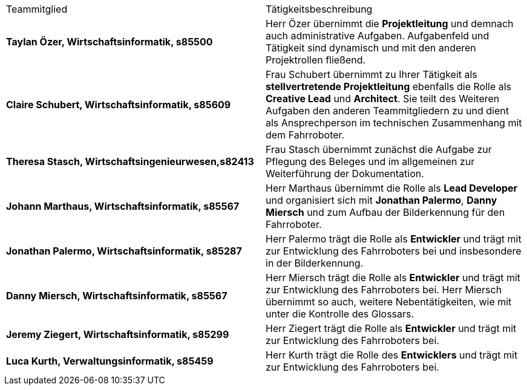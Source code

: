 |===
| Teammitglied | Tätigkeitsbeschreibung 
|**Taylan Özer, Wirtschaftsinformatik, s85500**| Herr Özer übernimmt die **Projektleitung** und demnach auch administrative Aufgaben. Aufgabenfeld und Tätigkeit sind dynamisch und mit den anderen Projektrollen fließend.

|**Claire Schubert, Wirtschaftsinformatik, s85609** | Frau Schubert übernimmt zu Ihrer Tätigkeit als **stellvertretende Projektleitung** ebenfalls die Rolle als **Creative Lead** und **Architect**. Sie teilt des Weiteren Aufgaben den anderen Teammitgliedern zu und dient als Ansprechperson im technischen Zusammenhang mit dem Fahrroboter. 

|**Theresa Stasch, Wirtschaftsingenieurwesen,s82413**| Frau Stasch übernimmt zunächst die Aufgabe zur Pflegung des Beleges und im allgemeinen zur Weiterführung der Dokumentation. 

|**Johann Marthaus, Wirtschaftsinformatik, s85567**| Herr Marthaus übernimmt die Rolle als **Lead Developer** und organisiert sich mit **Jonathan Palermo**, **Danny Miersch** und zum Aufbau der Bilderkennung für den Fahrroboter.

|**Jonathan Palermo, Wirtschaftsinformatik, s85287** | Herr Palermo trägt die Rolle als **Entwickler** und trägt mit zur Entwicklung des Fahrroboters bei und insbesondere in der Bilderkennung.

|**Danny Miersch, Wirtschaftsinformatik, s85567** | Herr Miersch trägt die Rolle als **Entwickler** und trägt mit zur Entwicklung des Fahrroboters bei. Herr Miersch übernimmt so auch, weitere Nebentätigkeiten, wie mit unter die Kontrolle des Glossars.

|**Jeremy Ziegert, Wirtschaftsinformatik, s85299** | Herr Ziegert trägt die Rolle als **Entwickler** und trägt mit zur Entwicklung des Fahrroboters bei.

| **Luca Kurth, Verwaltungsinformatik, s85459** | Herr Kurth trägt die Rolle des **Entwicklers** und trägt mit zur Entwicklung des Fahrroboters bei.
|===